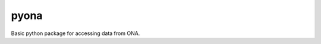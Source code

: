=====================================================
 pyona
=====================================================

Basic python package for accessing data from ONA.
